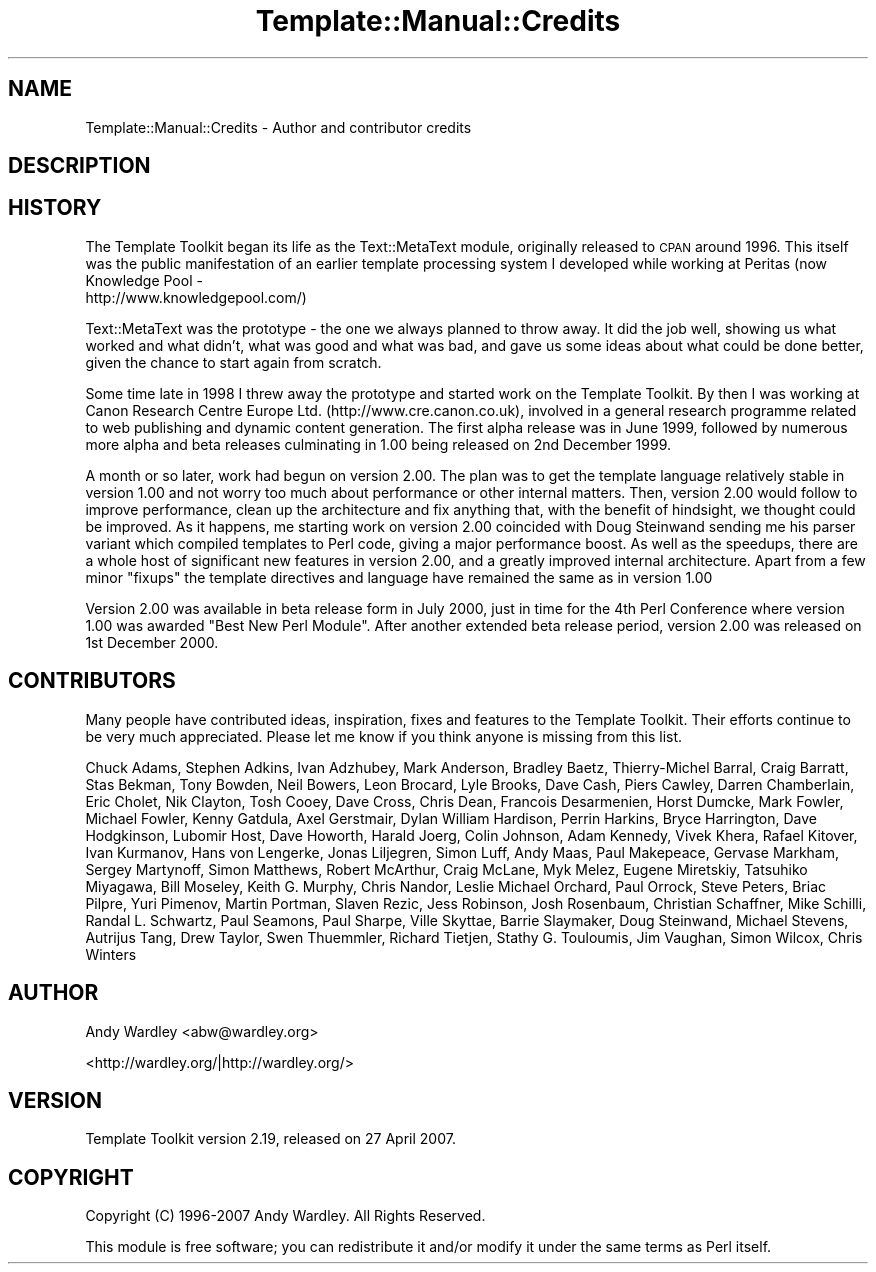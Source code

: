 .\" Automatically generated by Pod::Man 2.12 (Pod::Simple 3.05)
.\"
.\" Standard preamble:
.\" ========================================================================
.de Sh \" Subsection heading
.br
.if t .Sp
.ne 5
.PP
\fB\\$1\fR
.PP
..
.de Sp \" Vertical space (when we can't use .PP)
.if t .sp .5v
.if n .sp
..
.de Vb \" Begin verbatim text
.ft CW
.nf
.ne \\$1
..
.de Ve \" End verbatim text
.ft R
.fi
..
.\" Set up some character translations and predefined strings.  \*(-- will
.\" give an unbreakable dash, \*(PI will give pi, \*(L" will give a left
.\" double quote, and \*(R" will give a right double quote.  \*(C+ will
.\" give a nicer C++.  Capital omega is used to do unbreakable dashes and
.\" therefore won't be available.  \*(C` and \*(C' expand to `' in nroff,
.\" nothing in troff, for use with C<>.
.tr \(*W-
.ds C+ C\v'-.1v'\h'-1p'\s-2+\h'-1p'+\s0\v'.1v'\h'-1p'
.ie n \{\
.    ds -- \(*W-
.    ds PI pi
.    if (\n(.H=4u)&(1m=24u) .ds -- \(*W\h'-12u'\(*W\h'-12u'-\" diablo 10 pitch
.    if (\n(.H=4u)&(1m=20u) .ds -- \(*W\h'-12u'\(*W\h'-8u'-\"  diablo 12 pitch
.    ds L" ""
.    ds R" ""
.    ds C` ""
.    ds C' ""
'br\}
.el\{\
.    ds -- \|\(em\|
.    ds PI \(*p
.    ds L" ``
.    ds R" ''
'br\}
.\"
.\" If the F register is turned on, we'll generate index entries on stderr for
.\" titles (.TH), headers (.SH), subsections (.Sh), items (.Ip), and index
.\" entries marked with X<> in POD.  Of course, you'll have to process the
.\" output yourself in some meaningful fashion.
.if \nF \{\
.    de IX
.    tm Index:\\$1\t\\n%\t"\\$2"
..
.    nr % 0
.    rr F
.\}
.\"
.\" Accent mark definitions (@(#)ms.acc 1.5 88/02/08 SMI; from UCB 4.2).
.\" Fear.  Run.  Save yourself.  No user-serviceable parts.
.    \" fudge factors for nroff and troff
.if n \{\
.    ds #H 0
.    ds #V .8m
.    ds #F .3m
.    ds #[ \f1
.    ds #] \fP
.\}
.if t \{\
.    ds #H ((1u-(\\\\n(.fu%2u))*.13m)
.    ds #V .6m
.    ds #F 0
.    ds #[ \&
.    ds #] \&
.\}
.    \" simple accents for nroff and troff
.if n \{\
.    ds ' \&
.    ds ` \&
.    ds ^ \&
.    ds , \&
.    ds ~ ~
.    ds /
.\}
.if t \{\
.    ds ' \\k:\h'-(\\n(.wu*8/10-\*(#H)'\'\h"|\\n:u"
.    ds ` \\k:\h'-(\\n(.wu*8/10-\*(#H)'\`\h'|\\n:u'
.    ds ^ \\k:\h'-(\\n(.wu*10/11-\*(#H)'^\h'|\\n:u'
.    ds , \\k:\h'-(\\n(.wu*8/10)',\h'|\\n:u'
.    ds ~ \\k:\h'-(\\n(.wu-\*(#H-.1m)'~\h'|\\n:u'
.    ds / \\k:\h'-(\\n(.wu*8/10-\*(#H)'\z\(sl\h'|\\n:u'
.\}
.    \" troff and (daisy-wheel) nroff accents
.ds : \\k:\h'-(\\n(.wu*8/10-\*(#H+.1m+\*(#F)'\v'-\*(#V'\z.\h'.2m+\*(#F'.\h'|\\n:u'\v'\*(#V'
.ds 8 \h'\*(#H'\(*b\h'-\*(#H'
.ds o \\k:\h'-(\\n(.wu+\w'\(de'u-\*(#H)/2u'\v'-.3n'\*(#[\z\(de\v'.3n'\h'|\\n:u'\*(#]
.ds d- \h'\*(#H'\(pd\h'-\w'~'u'\v'-.25m'\f2\(hy\fP\v'.25m'\h'-\*(#H'
.ds D- D\\k:\h'-\w'D'u'\v'-.11m'\z\(hy\v'.11m'\h'|\\n:u'
.ds th \*(#[\v'.3m'\s+1I\s-1\v'-.3m'\h'-(\w'I'u*2/3)'\s-1o\s+1\*(#]
.ds Th \*(#[\s+2I\s-2\h'-\w'I'u*3/5'\v'-.3m'o\v'.3m'\*(#]
.ds ae a\h'-(\w'a'u*4/10)'e
.ds Ae A\h'-(\w'A'u*4/10)'E
.    \" corrections for vroff
.if v .ds ~ \\k:\h'-(\\n(.wu*9/10-\*(#H)'\s-2\u~\d\s+2\h'|\\n:u'
.if v .ds ^ \\k:\h'-(\\n(.wu*10/11-\*(#H)'\v'-.4m'^\v'.4m'\h'|\\n:u'
.    \" for low resolution devices (crt and lpr)
.if \n(.H>23 .if \n(.V>19 \
\{\
.    ds : e
.    ds 8 ss
.    ds o a
.    ds d- d\h'-1'\(ga
.    ds D- D\h'-1'\(hy
.    ds th \o'bp'
.    ds Th \o'LP'
.    ds ae ae
.    ds Ae AE
.\}
.rm #[ #] #H #V #F C
.\" ========================================================================
.\"
.IX Title "Template::Manual::Credits 3"
.TH Template::Manual::Credits 3 "2007-04-27" "perl v5.8.8" "User Contributed Perl Documentation"
.\" For nroff, turn off justification.  Always turn off hyphenation; it makes
.\" way too many mistakes in technical documents.
.if n .ad l
.nh
.SH "NAME"
Template::Manual::Credits \- Author and contributor credits
.SH "DESCRIPTION"
.IX Header "DESCRIPTION"
.SH "HISTORY"
.IX Header "HISTORY"
The Template Toolkit began its life as the Text::MetaText module,
originally released to \s-1CPAN\s0 around 1996.  This itself was the public
manifestation of an earlier template processing system I developed
while working at Peritas (now Knowledge Pool \-
 http://www.knowledgepool.com/)
.PP
Text::MetaText was the prototype \- the one we always planned to throw
away.  It did the job well, showing us what worked and what didn't, what
was good and what was bad, and gave us some ideas about what could be
done better, given the chance to start again from scratch.
.PP
Some time late in 1998 I threw away the prototype and started work on
the Template Toolkit.  By then I was working at Canon Research Centre
Europe Ltd. (http://www.cre.canon.co.uk), involved in a general
research programme related to web publishing and dynamic content
generation.  The first alpha release was in June 1999, followed by
numerous more alpha and beta releases culminating in 1.00 being
released on 2nd December 1999.
.PP
A month or so later, work had begun on version 2.00.  The plan was to
get the template language relatively stable in version 1.00 and not
worry too much about performance or other internal matters.  Then,
version 2.00 would follow to improve performance, clean up the
architecture and fix anything that, with the benefit of hindsight, we
thought could be improved.  As it happens, me starting work on version
2.00 coincided with Doug Steinwand sending me his parser variant which
compiled templates to Perl code, giving a major performance boost.  
As well as the speedups, there are a whole host of significant new 
features in version 2.00, and a greatly improved internal architecture.
Apart from a few minor \*(L"fixups\*(R" the template directives and language 
have remained the same as in version 1.00
.PP
Version 2.00 was available in beta release form in July 2000, just 
in time for the 4th Perl Conference where version 1.00 was awarded
\&\*(L"Best New Perl Module\*(R".  After another extended beta release period,
version 2.00 was released on 1st December 2000.
.SH "CONTRIBUTORS"
.IX Header "CONTRIBUTORS"
Many people have contributed ideas, inspiration, fixes and features to
the Template Toolkit.  Their efforts continue to be very much appreciated.  
Please let me know if you think anyone is missing from this list.
.PP
Chuck Adams, Stephen Adkins, Ivan Adzhubey, Mark Anderson, Bradley Baetz,
Thierry-Michel Barral, Craig Barratt, Stas Bekman, Tony Bowden, Neil Bowers,
Leon Brocard, Lyle Brooks, Dave Cash, Piers Cawley, Darren Chamberlain, Eric
Cholet, Nik Clayton, Tosh Cooey, Dave Cross, Chris Dean, Francois Desarmenien,
Horst Dumcke, Mark Fowler, Michael Fowler, Kenny Gatdula, Axel Gerstmair,
Dylan William Hardison, Perrin Harkins, Bryce Harrington, Dave Hodgkinson,
Lubomir Host, Dave Howorth, Harald Joerg, Colin Johnson, Adam Kennedy, Vivek
Khera, Rafael Kitover, Ivan Kurmanov, Hans von Lengerke, Jonas Liljegren,
Simon Luff, Andy Maas, Paul Makepeace, Gervase Markham, Sergey Martynoff,
Simon Matthews, Robert McArthur, Craig McLane, Myk Melez, Eugene Miretskiy,
Tatsuhiko Miyagawa, Bill Moseley, Keith G. Murphy, Chris Nandor, Leslie
Michael Orchard, Paul Orrock, Steve Peters, Briac Pilpre\*', Yuri Pimenov, Martin
Portman, Slaven Rezic, Jess Robinson, Josh Rosenbaum, Christian Schaffner,
Mike Schilli, Randal L. Schwartz, Paul Seamons, Paul Sharpe, Ville Skytta\*:,
Barrie Slaymaker, Doug Steinwand, Michael Stevens, Autrijus Tang, Drew Taylor,
Swen Thuemmler, Richard Tietjen, Stathy G. Touloumis, Jim Vaughan, Simon
Wilcox, Chris Winters
.SH "AUTHOR"
.IX Header "AUTHOR"
Andy Wardley <abw@wardley.org>
.PP
<http://wardley.org/|http://wardley.org/>
.SH "VERSION"
.IX Header "VERSION"
Template Toolkit version 2.19, released on 27 April 2007.
.SH "COPYRIGHT"
.IX Header "COPYRIGHT"
.Vb 1
\&  Copyright (C) 1996\-2007 Andy Wardley.  All Rights Reserved.
.Ve
.PP
This module is free software; you can redistribute it and/or
modify it under the same terms as Perl itself.
